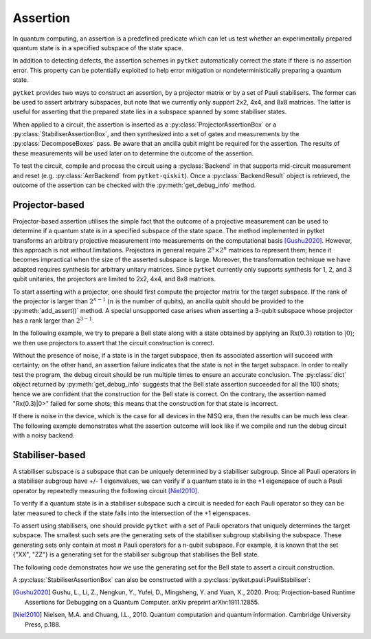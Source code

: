 ***********************************
Assertion
***********************************

In quantum computing, an assertion is a predefined predicate which can let us test whether an experimentally prepared quantum state is in a specified subspace of the state space.

In addition to detecting defects, the assertion schemes in ``pytket`` automatically correct the state if there is no assertion error.
This property can be potentially exploited to help error mitigation or nondeterministically preparing a quantum state.

``pytket`` provides two ways to construct an assertion, by a projector matrix or by a set of Pauli stabilisers.
The former can be used to assert arbitrary subspaces, but note that we currently only support 2x2, 4x4, and 8x8 matrices.
The latter is useful for asserting that the prepared state lies in a subspace spanned by some stabiliser states.

When applied to a circuit, the assertion is inserted as a :py:class:`ProjectorAssertionBox` or a :py:class:`StabiliserAssertionBox`, and then synthesized into a set of gates and measurements by the :py:class:`DecomposeBoxes` pass. Be aware that an ancilla qubit might be required for the assertion.
The results of these measurements will be used later on to determine the outcome of the assertion.

To test the circuit, compile and process the circuit using a :pyclass:`Backend` in that supports mid-circuit measurement and reset (e.g. :py:class:`AerBackend` from ``pytket-qiskit``).
Once a :py:class:`BackendResult` object is retrieved, the outcome of the assertion can be checked with the :py:meth:`get_debug_info` method.


Projector-based
---------------

Projector-based assertion utilises the simple fact that the outcome of a projective measurement can be used to determine if a quantum state is in a specified subspace of the state space.
The method implemented in pytket transforms an arbitrary projective measurement into measurements on the computational basis [Gushu2020]_. 
However, this approach is not without limitations. Projectors in general require :math:`2^{n} \times 2^{n}` matrices to represent them; hence it becomes impractical when the size of the asserted subspace is large.
Moreover, the transformation technique we have adapted requires synthesis for arbitrary unitary matrices. Since ``pytket`` currently only supports synthesis for 1, 2, and 3 qubit unitaries, the projectors are limited to 2x2, 4x4, and 8x8 matrices.

To start asserting with a projector, one should first compute the projector matrix for the target subspace. If the rank of the projector is larger than :math:`2^{n-1}` (:math:`n` is the number of qubits), an ancilla qubit should be provided to the :py:meth:`add_assert()` method.
A special unsupported case arises when asserting a 3-qubit subspace whose projector has a rank larger than :math:`2^{3-1}`.

In the following example, we try to prepare a Bell state along with a state obtained by applying an :math:`\mathrm{Rx}(0.3)` rotation to :math:`|0\rangle`; we then use projectors to assert that the circuit construction is correct.

.. jupyter-execute::

    from pytket.circuit import ProjectorAssertionBox, Circuit
    from pytket.extensions.qiskit import AerBackend
    import numpy as np
    import math

    # construct a circuit that prepares a Bell state for qubits [0,1]
    # and a Rx(0.3)|0> state for qubit 2
    circ = Circuit(3)
    circ.H(0).CX(0,1).Rx(0.03,2)    # A bug in the circuit

    # prepare a backend
    backend = AerBackend()

    # prepare a projector for the Bell state
    bell_projector = np.array([
        [0.5, 0, 0, 0.5],
        [0, 0, 0, 0],
        [0, 0, 0, 0],
        [0.5, 0, 0, 0.5],
    ])
    # prepare a projector for the state Rx(0.3)|0>
    rx_projector = np.array([
        [math.cos(0.15*math.pi) ** 2, 0.5j*math.sin(0.3*math.pi)],
        [-0.5j*math.sin(0.3*math.pi), math.sin(0.15*math.pi) ** 2]
    ])

    # add the assertions
    circ.add_assertion(ProjectorAssertionBox(bell_projector), [0,1], name="|bell>")
    circ.add_assertion(ProjectorAssertionBox(rx_projector), [2], name="Rx(0.3)|0>")

    # compile and run the circuit
    compiled_circ = backend.get_compiled_circuit(circ)
    res_handle = backend.process_circuit(compiled_circ,n_shots=100)
    re = backend.get_result(res_handle)
    re.get_debug_info()

Without the presence of noise, if a state is in the target subspace, then its associated assertion will succeed with certainty; on the other hand, an assertion failure indicates that the state is not in the target subspace.
In order to really test the program, the debug circuit should be run multiple times to ensure an accurate conclusion. The :py:class:`dict` object returned by :py:meth:`get_debug_info` suggests that the Bell state assertion succeeded for all the 100 shots; hence we are confident that the construction for the Bell state is correct.
On the contrary, the assertion named "Rx(0.3)|0>" failed for some shots; this means that the construction for that state is incorrect.

If there is noise in the device, which is the case for all devices in the NISQ era, then the results can be much less clear. The following example demonstrates what the assertion outcome will look like if we compile and run the debug circuit with a noisy backend.


.. jupyter-input::

    from qiskit.providers.aer.noise import NoiseModel
    from qiskit import IBMQ
    IBMQ.load_account()

    # prepare a noisy backend
    backend = AerBackend(NoiseModel.from_backend(IBMQ.providers()[0].get_backend('ibmq_manila')))

    # compile the previously constructed circuit
    compiled_circ = backend.get_compiled_circuit(circ)
    res_handle = backend.process_circuit(compiled_circ,n_shots=100)
    re = backend.get_result(res_handle)
    re.get_debug_info()

.. jupyter-output::

    {'|bell>': 0.95, '|Rx(0.3)>': 0.98}


Stabiliser-based
--------------------------

A stabiliser subspace is a subspace that can be uniquely determined by a stabiliser subgroup.
Since all Pauli operators in a stabiliser subgroup have +/- 1 eigenvalues, we can verify if a quantum state is in the +1 eigenspace of such a Pauli operator by repeatedly measuring the following circuit [Niel2010]_.

.. jupyter-execute::
    :hide-code:

    from qiskit import QuantumCircuit, QuantumRegister, ClassicalRegister
    from qiskit.circuit.library.standard_gates import HGate, XGate

    qc = QuantumCircuit(2,1)
    qc.h(0)
    u = XGate("Pauli operator").control(1)
    qc.append(u, [0,1])
    qc.h(0)
    qc.measure([0], [0])
    qc.draw()

To verify if a quantum state is in a stabiliser subspace such a circuit is needed for each Pauli operator so they can be later measured to check if the state falls into the intersection of the +1 eigenspaces.

To assert using stabilisers, one should provide ``pytket`` with a set of Pauli operators that uniquely determines the target subspace. The smallest such sets are the generating sets of the stabiliser subgroup stabilising the subspace.
These generating sets only contain at most :math:`n` Pauli operators for a n-qubit subspace. For example, it is known that the set {"XX", "ZZ"} is a generating set for the stabiliser subgroup that stabilises the Bell state.

The following code demonstrates how we use the generating set for the Bell state to assert a circuit construction.

.. jupyter-execute::

    from pytket.circuit import StabiliserAssertionBox, Circuit, Qubit
    from pytket.extensions.qiskit import AerBackend

    # prepare a Bell state
    circ = Circuit(2)
    circ.H(0).CX(0,1)

    # add an ancilla qubit for this assertion
    circ.add_qubit(Qubit(2))

    # define the generating set
    stabilisers = ["XX", "ZZ"]

    circ.add_assertion(StabiliserAssertionBox(stabilisers), [0,1], ancilla=2, name="|bell>")

    backend = AerBackend()
    compiled_circ = backend.get_compiled_circuit(circ)
    res_handle = backend.process_circuit(compiled_circ,n_shots=100)
    res = backend.get_result(res_handle)
    res.get_debug_info()


A :py:class:`StabiliserAssertionBox` can also be constructed with a :py:class:`pytket.pauli.PauliStabiliser`:

.. jupyter-execute::

    from pytket.pauli import PauliStabiliser, Pauli

    stabilisers = [PauliStabiliser([Pauli.X, Pauli.X], 1), PauliStabiliser([Pauli.Z, Pauli.Z], 1)]
    s = StabiliserAssertionBox(stabilisers)


.. [Gushu2020] Gushu, L., Li, Z., Nengkun, Y., Yufei, D., Mingsheng, Y. and Yuan, X., 2020. Proq: Projection-based Runtime Assertions for Debugging on a Quantum Computer. arXiv preprint arXiv:1911.12855.
.. [Niel2010] Nielsen, M.A. and Chuang, I.L., 2010. Quantum computation and quantum information. Cambridge University Press, p.188.
